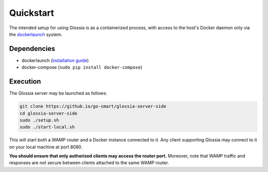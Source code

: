 Quickstart
==========

The intended setup for using Glossia is as a containerized
process, with access to the host's Docker daemon only via
the `dockerlaunch <https://go-smart.github.io/dockerlaunch>`_
system.

Dependencies
------------

- dockerlaunch
  (`installation guide <https://go-smart.github.io/dockerlaunch/installation>`_)
- docker-compose (``sudo pip install docker-compose``)


Execution
---------

The Glossia server may be launched as follows:

.. code-block:: bash

    git clone https://github.io/go-smart/glossia-server-side
    cd glossia-server-side
    sudo ./setup.sh
    sudo ./start-local.sh

This will start both a WAMP router and a Docker instance connected
to it. Any client supporting Glossia may connect to it on your
local machine at port 8080.

**You should ensure that only authorized clients may access the
router port.** Moreover, note that WAMP traffic and responses
are not secure between clients attached to the same WAMP router.
